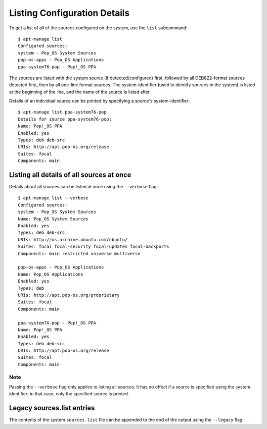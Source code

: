 =============================
Listing Configuration Details
=============================

To get a list of all of the sources configured on the system, use the ``list``
subcommand::

    $ apt-manage list
    Configured sources:
    system - Pop_OS System Sources
    pop-os-apps - Pop_OS Applications
    ppa-system76-pop - Pop!_OS PPA

The sources are listed with the system source (if detected/configured) first, 
followed by all DEB822-format sources detected first, then by all one-line 
format sources. The system-identifier (used to identify sources in the system) 
is listed at the beginning of the line, and the name of the source is listed 
after.

Details of an individual source can be printed by specifying a source's 
system-identifier::

    $ apt-manage list ppa-system76-pop
    Details for source ppa-system76-pop:
    Name: Pop!_OS PPA
    Enabled: yes
    Types: deb deb-src
    URIs: http://apt.pop-os.org/release
    Suites: focal
    Components: main


Listing all details of all sources at once
==========================================

Details about all sources can be listed at once using the ``--verbose`` flag::

    $ apt-manage list --verbose
    Configured sources:
    system - Pop_OS System Sources
    Name: Pop_OS System Sources
    Enabled: yes
    Types: deb deb-src
    URIs: http://us.archive.ubuntu.com/ubuntu/
    Suites: focal focal-security focal-updates focal-backports
    Components: main restricted universe multiverse

    pop-os-apps - Pop_OS Applications
    Name: Pop_OS Applications
    Enabled: yes
    Types: deb
    URIs: http://apt.pop-os.org/proprietary
    Suites: focal
    Components: main

    ppa-system76-pop - Pop!_OS PPA
    Name: Pop!_OS PPA
    Enabled: yes
    Types: deb deb-src
    URIs: http://apt.pop-os.org/release
    Suites: focal
    Components: main

Note
^^^^

Passing the ``--verbose`` flag only applies to listing all sources. It has no 
effect if a source is specified using the system-identifier; in that case, only 
the specified source is printed.


Legacy sources.list entries
===========================

The contents of the system ``sources.list`` file can be appended to the end of 
the output using the ``--legacy`` flag.